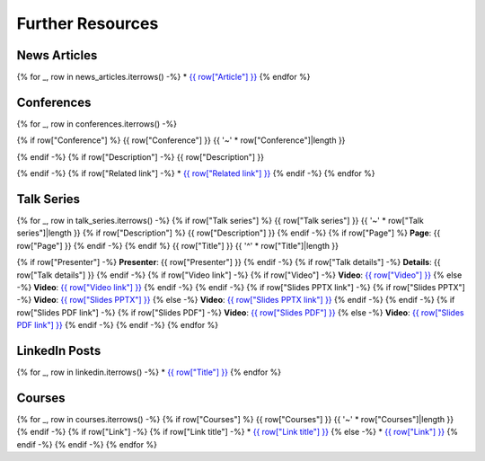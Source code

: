 Further Resources
=================


News Articles
-------------

{% for _, row in news_articles.iterrows() -%}
* `{{ row["Article"] }} <{{ row["Link"] }}>`__
{% endfor %}

Conferences
-----------
{% for _, row in conferences.iterrows() -%}

{% if row["Conference"] %}
{{ row["Conference"] }}
{{ '~' * row["Conference"]|length }}

{% endif -%}
{% if row["Description"] -%}
{{ row["Description"] }}

{% endif -%}
{% if row["Related link"] -%}
* `{{ row["Related link"] }} <{{ row["Related link"] }}>`__
{% endif -%}
{% endfor %}

Talk Series
-----------
{% for _, row in talk_series.iterrows() -%}
{% if row["Talk series"] %}
{{ row["Talk series"] }}
{{ '~' * row["Talk series"]|length }}
{% if row["Description"] %}
{{ row["Description"] }}
{% endif -%}
{% if row["Page"] %}
**Page**: {{ row["Page"] }}
{% endif -%}
{% endif %}
{{ row["Title"] }}
{{ '^' * row["Title"]|length }}

{% if row["Presenter"] -%}
**Presenter**: {{ row["Presenter"] }}
{% endif -%}
{% if row["Talk details"] -%}
**Details**: {{ row["Talk details"] }}
{% endif -%}
{% if row["Video link"] -%}
{% if row["Video"] -%}
**Video**: `{{ row["Video"] }} <{{ row["Video link"] }}>`__
{% else -%}
**Video**: `{{ row["Video link"] }} <{{ row["Video link"] }}>`__
{% endif -%}
{% endif -%}
{% if row["Slides PPTX link"] -%}
{% if row["Slides PPTX"] -%}
**Video**: `{{ row["Slides PPTX"] }} <{{ row["Slides PPTX link"] }}>`__
{% else -%}
**Video**: `{{ row["Slides PPTX link"] }} <{{ row["Slides PPTX link"] }}>`__
{% endif -%}
{% endif -%}
{% if row["Slides PDF link"] -%}
{% if row["Slides PDF"] -%}
**Video**: `{{ row["Slides PDF"] }} <{{ row["Slides PDF link"] }}>`__
{% else -%}
**Video**: `{{ row["Slides PDF link"] }} <{{ row["Slides PDF link"] }}>`__
{% endif -%}
{% endif -%}
{% endfor %}

LinkedIn Posts
--------------

{% for _, row in linkedin.iterrows() -%}
* `{{ row["Title"] }} <{{ row["Link"] }}>`__
{% endfor %}

Courses
-------

{% for _, row in courses.iterrows() -%}
{% if row["Courses"] %}
{{ row["Courses"] }}
{{ '~' * row["Courses"]|length }}
{% endif -%}
{% if row["Link"] -%}
{% if row["Link title"] -%}
* `{{ row["Link title"] }} <{{ row["Link"] }}>`__
{% else -%}
* `{{ row["Link"] }} <{{ row["Link"] }}>`__
{% endif -%}
{% endif -%}
{% endfor %}

